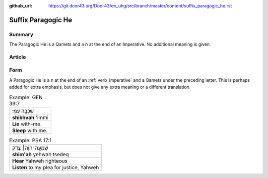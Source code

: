 :github_url: https://git.door43.org/Door43/en_uhg/src/branch/master/content/suffix_paragogic_he.rst

.. _suffix_paragogic_he:

Suffix Paragogic He
===================

Summary
-------

The Paragogic He is a Qamets and a ה at the end of an Imperative. No
additional meaning is given.

Article
-------

Form
----

A Paragogic He is a ה at the end of an
:ref:`verb_imperative`
and a Qamets under the preceding letter. This is perhaps added for extra
emphasis, but does not give any extra meaning or a different
translation.

.. csv-table:: Example: GEN 39:7

  שִׁכְבָ֥ה עִמִּֽי׃
  **shikhvah** 'immi
  **Lie** with-me.
  **Sleep** with me.

.. csv-table:: Example: PSA 17:1

  שִׁמְעָ֤ה יְהוָ֨ה׀ צֶ֗דֶק
  **shim'ah** yehwah tsedeq
  **Hear** Yahweh righteous
  "**Listen** to my plea for justice, Yahweh"
